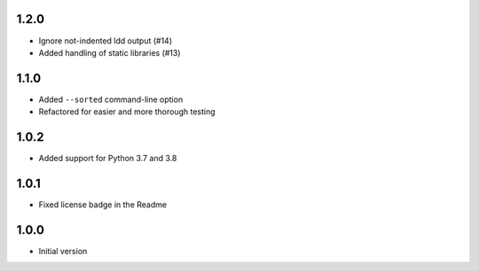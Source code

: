 1.2.0
=====
* Ignore not-indented ldd output (#14)
* Added handling of static libraries (#13)

1.1.0
=====
* Added ``--sorted`` command-line option
* Refactored for easier and more thorough testing

1.0.2
=====
* Added support for Python 3.7 and 3.8

1.0.1
=====
* Fixed license badge in the Readme

1.0.0
=====
* Initial version

